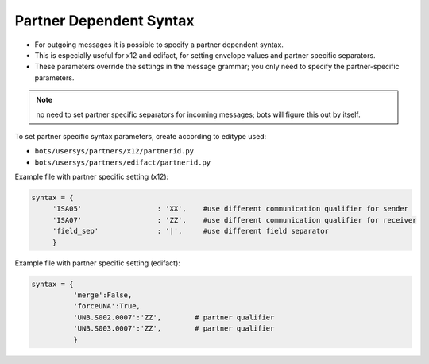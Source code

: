 Partner Dependent Syntax
========================

* For outgoing messages it is possible to specify a partner dependent syntax.
* This is especially useful for x12 and edifact, for setting envelope values and partner specific separators.
* These parameters override the settings in the message grammar; you only need to specify the partner-specific parameters.

.. note::
    no need to set partner specific separators for incoming messages; bots will figure this out by itself.

To set partner specific syntax parameters, create according to editype used:

* ``bots/usersys/partners/x12/partnerid.py``
* ``bots/usersys/partners/edifact/partnerid.py``

Example file with partner specific setting (x12):

.. code-block:: python

    syntax = {
         'ISA05'                  : 'XX',    #use different communication qualifier for sender
         'ISA07'                  : 'ZZ',    #use different communication qualifier for receiver
         'field_sep'              : '|',     #use different field separator
         }
  
Example file with partner specific setting (edifact):

.. code-block:: python

    syntax = {
              'merge':False,
              'forceUNA':True,
              'UNB.S002.0007':'ZZ',        # partner qualifier
              'UNB.S003.0007':'ZZ',        # partner qualifier
              }
